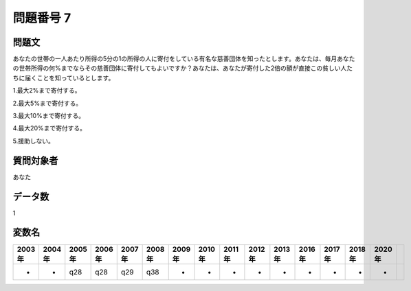 ====================================================================================================
問題番号 7
====================================================================================================



.. rst-class:: question
問題文
==================


あなたの世帯の一人あたり所得の5分の1の所得の人に寄付をしている有名な慈善団体を知ったとします。あなたは、毎月あなたの世帯所得の何%までならその慈善団体に寄付してもよいですか？あなたは、あなたが寄付した2倍の額が直接この貧しい人たちに届くことを知っているとします。

1.最大2%まで寄付する。

2.最大5%まで寄付する。

3.最大10%まで寄付する。

4.最大20%まで寄付する。

5.援助しない。







.. rst-class:: target
質問対象者
==================

あなた




.. rst-class:: question
データ数
==================


1




.. rst-class:: value_name
変数名
==================

.. csv-table::
   :header: 2003年 ,2004年 ,2005年 ,2006年 ,2007年 ,2008年 ,2009年 ,2010年 ,2011年 ,2012年 ,2013年 ,2016年 ,2017年 ,2018年 ,2020年

     -,  -,  q28,  q28,  q29,  q38,  -,  -,  -,  -,  -,  -,  -,  -,  -,
